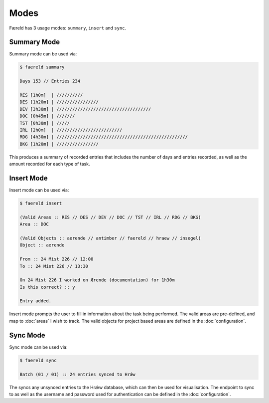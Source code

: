 =====
Modes
=====

Færeld has 3 usage modes: ``summary``, ``insert`` and ``sync``.

Summary Mode
============

Summary mode can be used via:

.. code-block:: bash

    $ faereld summary

    Days 153 // Entries 234

    RES [1h0m]  | //////////
    DES [1h20m] | ////////////////
    DEV [3h30m] | ////////////////////////////////////
    DOC [0h45m] | ///////
    TST [0h30m] | /////
    IRL [2h0m]  | /////////////////////////
    RDG [4h30m] | //////////////////////////////////////////////////
    BKG [1h20m] | ////////////////

This produces a summary of recorded entries that includes the number of days
and entries recorded, as well as the amount recorded for each type of task.

Insert Mode
===========

Insert mode can be used via:

.. code-block:: bash

    $ faereld insert

    (Valid Areas :: RES // DES // DEV // DOC // TST // IRL // RDG // BKG)
    Area :: DOC

    (Valid Objects :: aerende // antimber // faereld // hraew // insegel)
    Object :: aerende

    From :: 24 Mist 226 // 12:00
    To :: 24 Mist 226 // 13:30

    On 24 Mist 226 I worked on Ærende (documentation) for 1h30m
    Is this correct? :: y

    Entry added.

Insert mode prompts the user to fill in information about the task being 
performed. The valid areas are pre-defined, and map to :doc:`areas` I wish to
track. The valid objects for project based areas are defined in the
:doc:`configuration`.

Sync Mode
=========

Sync mode can be used via:

.. code-block:: bash

    $ faereld sync

    Batch (01 / 01) :: 24 entries synced to Hrǽw

The syncs any unsynced entries to the Hrǽw database, which can then be used for
visualisation. The endpoint to sync to as well as the username and password
used for authentication can be defined in the :doc:`configuration`.


